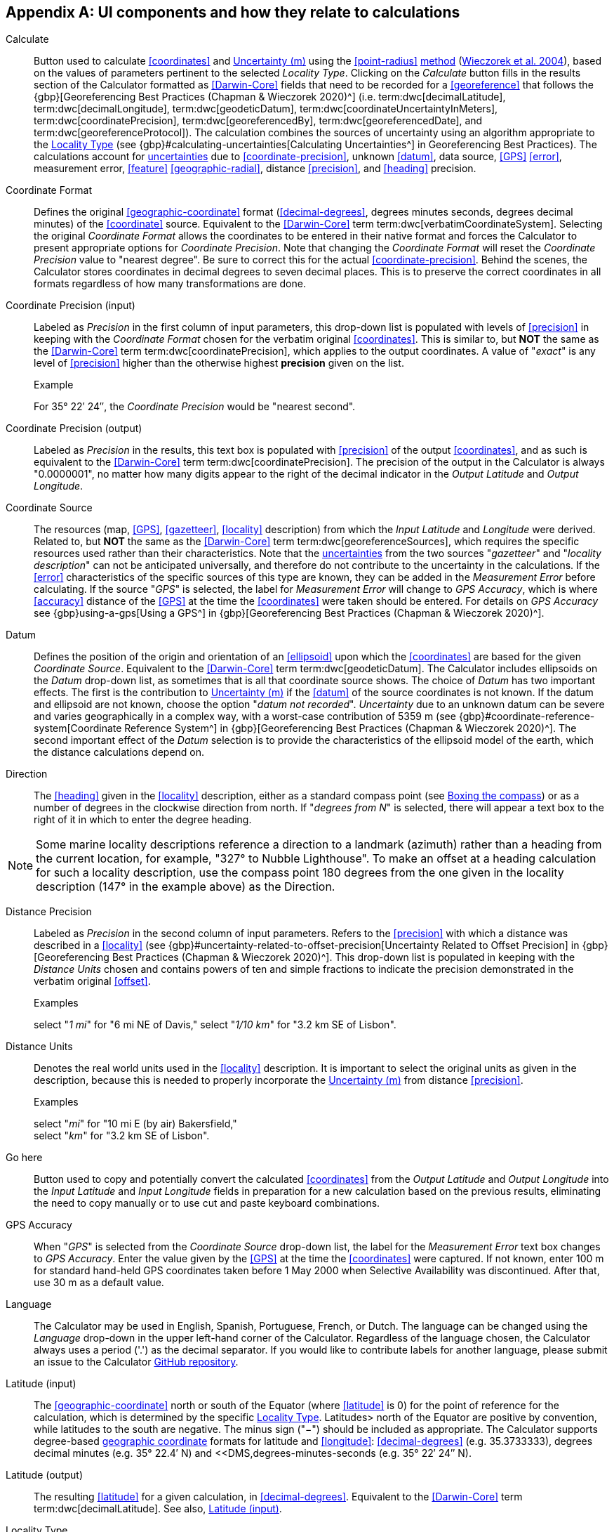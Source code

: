 == Appendix A: UI components and how they relate to calculations

[[calculate]]Calculate:: Button used to calculate <<coordinates>> and <<uncertainty>> using the <<point-radius>> <<georeferencing-method,method>> (https://doi.org/10.1080/13658810412331280211[Wieczorek et al. 2004^]), based on the values of parameters pertinent to the selected _Locality Type_. Clicking on the _Calculate_ button fills in the results section of the Calculator formatted as <<Darwin-Core>> fields that need to be recorded for a <<georeference>> that follows the {gbp}[Georeferencing Best Practices (Chapman & Wieczorek 2020)^] (i.e. term:dwc[decimalLatitude], term:dwc[decimalLongitude], term:dwc[geodeticDatum], term:dwc[coordinateUncertaintyInMeters], term:dwc[coordinatePrecision], term:dwc[georeferencedBy], term:dwc[georeferencedDate], and term:dwc[georeferenceProtocol]). The calculation combines the sources of uncertainty using an algorithm appropriate to the <<locality-type>> (see {gbp}#calculating-uncertainties[Calculating Uncertainties^] in Georeferencing Best Practices). The calculations account for <<uncertainty,uncertainties>> due to <<coordinate-precision>>, unknown <<datum>>, data source, <<GPS>> <<error>>, measurement error, <<feature>> <<geographic-radial>>, distance <<precision>>, and <<heading>> precision.

[[coordinate-format]]Coordinate Format:: Defines the original <<geographic-coordinate>> format (<<decimal-degrees>>, degrees minutes seconds, degrees decimal minutes) of the <<coordinate>> source. Equivalent to the <<Darwin-Core>> term term:dwc[verbatimCoordinateSystem]. Selecting the original _Coordinate Format_ allows the coordinates to be entered in their native format and forces the Calculator to present appropriate options for _Coordinate Precision_. Note that changing the _Coordinate Format_ will reset the _Coordinate Precision_ value to "nearest degree". Be sure to correct this for the actual <<coordinate-precision>>. Behind the scenes, the Calculator stores coordinates in decimal degrees to seven decimal places. This is to preserve the correct coordinates in all formats regardless of how many transformations are done.

[[coordinate-precision-input]]Coordinate Precision (input):: Labeled as _Precision_ in the first column of input parameters, this drop-down list is populated with levels of <<precision>> in keeping with the _Coordinate Format_ chosen for the verbatim original <<coordinates>>. This is similar to, but *NOT* the same as the <<Darwin-Core>> term term:dwc[coordinatePrecision], which applies to the output coordinates. A value of "_exact_" is any level of <<precision>> higher than the otherwise highest *precision* given on the list.
+
.{blank}
[caption="Example"]
====
For 35° 22′ 24″, the _Coordinate Precision_ would be "nearest second".
====

[[coordinate-precision-output]]Coordinate Precision (output):: Labeled as _Precision_ in the results, this text box is populated with <<precision>> of the output <<coordinates>>, and as such is equivalent to the <<Darwin-Core>> term term:dwc[coordinatePrecision]. The precision of the output in the Calculator is always "0.0000001", no matter how many digits appear to the right of the decimal indicator in the _Output Latitude_ and _Output Longitude_.

[[coordinate-source]]Coordinate Source:: The resources (map, <<GPS>>, <<gazetteer>>, <<locality>> description) from which the _Input Latitude_ and _Longitude_ were derived. Related to, but *NOT* the same as the <<Darwin-Core>> term term:dwc[georeferenceSources], which requires the specific resources used rather than their characteristics. Note that the <<uncertainty,uncertainties>> from the two sources "_gazetteer_" and "_locality description_" can not be anticipated universally, and therefore do not contribute to the uncertainty in the calculations. If the <<error>> characteristics of the specific sources of this type are known, they can be added in the _Measurement Error_ before calculating. If the source "_GPS_" is selected, the label for _Measurement Error_ will change to _GPS Accuracy_, which is where <<accuracy>> distance of the <<GPS>> at the time the <<coordinates>> were taken should be entered. For details on _GPS Accuracy_ see {gbp}using-a-gps[Using a GPS^] in {gbp}[Georeferencing Best Practices (Chapman & Wieczorek 2020)^].

[[datum-UI]]Datum:: Defines the position of the origin and orientation of an <<ellipsoid>> upon which the <<coordinates>> are based for the given _Coordinate Source_. Equivalent to the <<Darwin-Core>> term term:dwc[geodeticDatum]. The Calculator includes ellipsoids on the _Datum_ drop-down list, as sometimes that is all that coordinate source shows. The choice of _Datum_ has two important effects. The first is the contribution to <<uncertainty>> if the <<datum>> of the source coordinates is not known. If the datum and ellipsoid are not known, choose the option "_datum not recorded_". _Uncertainty_ due to an unknown datum can be severe and varies geographically in a complex way, with a worst-case contribution of 5359 m (see {gbp}#coordinate-reference-system[Coordinate Reference System^] in {gbp}[Georeferencing Best Practices (Chapman & Wieczorek 2020)^]. The second important effect of the _Datum_ selection is to provide the characteristics of the ellipsoid model of the earth, which the distance calculations depend on.

[[direction]]Direction:: The <<heading>> given in the <<locality>> description, either as a standard compass point (see https://en.wikipedia.org/wiki/Boxing_the_compass[Boxing the compass]) or as a number of degrees in the clockwise direction from north. If "_degrees from N_" is selected, there will appear a text box to the right of it in which to enter the degree heading.

NOTE: Some marine locality descriptions reference a direction to a landmark (azimuth) rather than a heading from the current location, for example, "327° to Nubble Lighthouse". To make an offset at a heading calculation for such a locality description, use the compass point 180 degrees from the one given in the locality description (147° in the example above) as the Direction.

[[distance-precision]]Distance Precision:: Labeled as _Precision_ in the second column of input parameters. Refers to the <<precision>> with which a distance was described in a <<locality>> (see {gbp}#uncertainty-related-to-offset-precision[Uncertainty Related to Offset Precision] in {gbp}[Georeferencing Best Practices (Chapman & Wieczorek 2020)^]. This drop-down list is populated in keeping with the _Distance Units_ chosen and contains powers of ten and simple fractions to indicate the precision demonstrated in the verbatim original <<offset>>.
+
.{blank}
[caption="Examples"]
====
select "_1 mi_" for "6 mi NE of Davis,"
select "_1/10 km_" for "3.2 km SE of Lisbon".
====

[[distance-units]]Distance Units:: Denotes the real world units used in the <<locality>> description. It is important to select the original units as given in the description, because this is needed to properly incorporate the <<uncertainty>> from distance <<precision>>.
+
.{blank}
[caption="Examples"]
====
select "_mi_" for "10 mi E (by air) Bakersfield," +
select "_km_" for "3.2 km SE of Lisbon".
====

[[go-here]]Go here:: Button used to copy and potentially convert the calculated <<coordinates>> from the _Output Latitude_ and _Output Longitude_ into the _Input Latitude_ and _Input Longitude_ fields in preparation for a new calculation based on the previous results, eliminating the need to copy manually or to use cut and paste keyboard combinations.

[[gps-accuracy]]GPS Accuracy:: When "_GPS_" is selected from the _Coordinate Source_ drop-down list, the label for the _Measurement Error_ text box changes to _GPS Accuracy_. Enter the value given by the <<GPS>> at the time the <<coordinates>> were captured. If not known, enter 100 m for standard hand-held GPS coordinates taken before 1 May 2000 when Selective Availability was discontinued. After that, use 30 m as a default value.

[[language]]Language:: The Calculator may be used in English, Spanish, Portuguese, French, or Dutch. The language can be changed using the _Language_ drop-down in the upper left-hand corner of the Calculator. Regardless of the language chosen, the Calculator always uses a period ('.') as the decimal separator. If you would like to contribute labels for another language, please submit an issue to the Calculator https://github.com/VertNet/georefcalculator/issues[GitHub repository].

[[latitude-input]]Latitude (input)::  The <<geographic-coordinate>> north or south of the Equator (where <<latitude>> is 0) for the point of reference for the calculation, which is determined by the specific <<locality-type>>. Latitudes> north of the Equator are positive by convention, while latitudes to the south are negative. The minus sign ("−") should be included as appropriate. The Calculator supports degree-based <<geographic-coordinates,geographic coordinate>> formats for latitude and <<longitude>>: <<decimal-degrees>> (e.g. 35.3733333), degrees decimal minutes (e.g. 35° 22.4′ N) and <<DMS,degrees-minutes-seconds (e.g. 35° 22′ 24″ N).

[[latitude-output]]Latitude (output)::  The resulting <<latitude>> for a given calculation, in <<decimal-degrees>>. Equivalent to the <<Darwin-Core>> term term:dwc[decimalLatitude]. See also, <<latitude-input,Latitude (input)>>.

[[locality-type]]Locality Type:: The pattern of the most specific part of a <<locality>> description to be <<georeference,georeferenced>>. The Calculator can compute georeferences for six basic <<locality-types>>: _Coordinates only_, _Geographic feature only_, _Distance only_, _Distance along a path_, _Distance along orthogonal directions_, and _Distance at a heading_. Selecting a _Locality Type_ will configure the Calculator to show all of the parameters that need to be set or chosen in order to do the georeference calculation. The {gqg}[Georeferencing Quick Reference Guide (Zermoglio et al. 2020)^] gives specific instructions for how to set the parameters for different examples of each of the locality types.

[[longitude-input]]Longitude (input):: The <<geographic-coordinates,geographic coordinate>> east or west of the <<prime-meridian>> (an arc between the north and south poles where <<longitude>> is 0) for the point of reference for the calculation, which is determined by the specific <<locality-type>>. Longitudes east of the prime meridian are positive by convention, while longitudes to the west are negative. The minus sign ("−") should be included as appropriate. The Calculator supports degree-based <<geographic-coordinates,geographic coordinate>> formats for <<latitude>> and longitude: <<decimal-degrees>> (−105.3733333), degrees decimal minutes (105° 22.4′ W), and degrees minutes seconds (105° 22′ 24″ W), .

[[longitude-output]]Longitude (output):: The resulting <<longitude>> for a given calculation in <<decimal-degrees>>. Equivalent to the <<Darwin-Core>> term term:dwc[decimalLongitude]. See also, <<longitude-input,Longitude (input)>>.

[[measurement-error]]Measurement Error:: Accounts for <<error>> associated with the ability to distinguish one point from another using any measuring tool, such as rulers on paper maps or the measuring tools on Google Maps or Google Earth. The units of the measurement must be the same as those for the <<locality>> description. The _Distance Converter_ at the bottom of the Calculator is provided to aid in changing a measurement to the locality description units.

NOTE: If more than one measurement is made in the course of a georeference determination, enter the sum of all the measurement errors.

[[offset-distance]]Offset Distance:: The linear distance from a point of origin. <<offset,Offsets>> are used for the _Locality Types_ "_Distance at a heading_" and "_Distance only_". If the _Locality Type_ "_Distance in orthogonal directions_" is selected, there are two distinct offsets:
+
--
North or South Offset Distance:: The distance to the north or south of the _Input Latitude_.
East or West Offset Distance:: The distance to the east or west of the _Input Longitude_.
--

[[radial-of-feature]]Radial of Feature:: The <<feature>> is the place in the <<locality>> description that corresponds to the _Input Latitude_ and _Longitude_. Types of features vary widely and include, for example, populated places, street addresses, junctions, crossings, lakes, mountains, parks, islands, etc. The <<geographic-radial>> of the feature is the distance from the <<corrected-center>> of the feature to the furthest point on the <<geographic-boundary>> of that feature (see {gbp}#extent-of-a-location[Extent of a Location] in {gbp}[Georeferencing Best Practices (Chapman & Wieczorek 2020)^] and {gqg}#radial-of-feature[Radial of Feature] in {gqg}[Georeferencing Quick Reference Guide (Zermoglio et al. 2020]^).

[[uncertainty]]Uncertainty (m):: The resulting combination of all sources of <<uncertainty>> (<<coordinate-precision>>, unknown <<datum>>, data source, <<GPS>> <<accuracy>>, measurement <<error>>, <<feature>> <<geographic-radial>>, distance <<precision>>, and <<heading>> precision) expressed as a linear distance – the radius in the <<point-radius>> <<georeferencing-method,method>> (https://doi.org/10.1080/13658810412331280211[Wieczorek et al. 2004^]). Along with the _Output Latitude_, _Output Longitude_, and _Datum_, the radius defines a <<smallest-encompassing-circle>> containing all of the possible places a <<locality>> description could mean.

[[version]]Version:: Displayed in the bottom left-hand corner of the Calculator in the format yyyymmddll, where ll is the two-letter language code of the interface.
